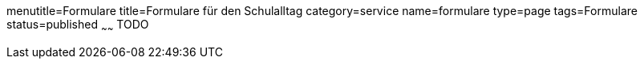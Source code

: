 menutitle=Formulare
title=Formulare für den Schulalltag
category=service
name=formulare
type=page
tags=Formulare
status=published
~~~~~~
TODO